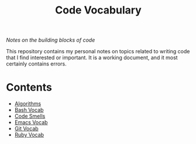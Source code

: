#+TITLE: Code Vocabulary
/Notes on the building blocks of code/

This repository contains my personal notes on topics related to writing code that I find interested or important. It is a working document, and it most certainly contains errors.

* Contents
- [[file:algorithms.org][Algorithms]]
- [[file:bash_vocab.org][Bash Vocab]]
- [[file:code_smells.org][Code Smells]]
- [[file:emacs_vocab.org][Emacs Vocab]]
- [[file:git_vocab.org][Git Vocab]]
- [[file:ruby_vocab.org][Ruby Vocab]]
